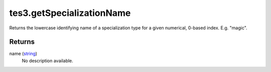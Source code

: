 tes3.getSpecializationName
====================================================================================================

Returns the lowercase identifying name of a specialization type for a given numerical, 0-based index. E.g. "magic".

Returns
----------------------------------------------------------------------------------------------------

name (`string`_)
    No description available.

.. _`string`: ../../../lua/type/string.html
